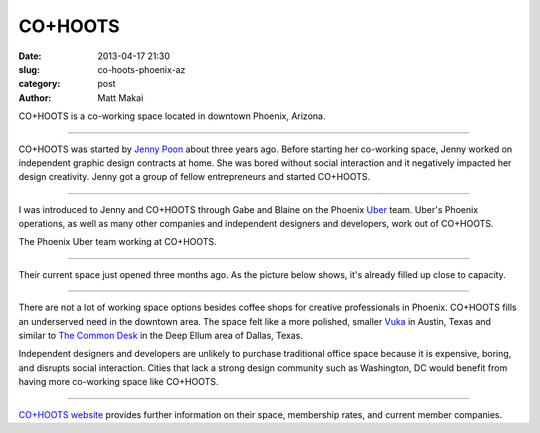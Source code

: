 CO+HOOTS
========

:date: 2013-04-17 21:30
:slug: co-hoots-phoenix-az
:category: post
:author: Matt Makai

CO+HOOTS is a co-working space located in downtown Phoenix, Arizona.


.. image:: ../img/130417-co-hoots-phoenix-az/co-hoots-logo.jpg
  :alt: CO+HOOTS letters on their wall.

----

CO+HOOTS was started by `Jenny Poon <https://twitter.com/poondingo>`_ about 
three years ago. Before starting her co-working space, Jenny worked on 
independent graphic design contracts at home. She was bored without social 
interaction and it negatively impacted her design creativity. Jenny got a 
group of fellow entrepreneurs and started CO+HOOTS.


.. image:: ../img/130417-co-hoots-phoenix-az/co-hoots-location.jpg
  :alt: Google Maps image of CO+HOOTS office location
  :target: http://goo.gl/maps/PbULQ

----


I was introduced to Jenny and CO+HOOTS through Gabe and Blaine on the 
Phoenix `Uber <https://www.uber.com/>`_ team. Uber's Phoenix operations,
as well as many other companies and independent designers and developers,
work out of CO+HOOTS.

.. image:: ../img/130417-co-hoots-phoenix-az/uber-team-at-co-hoots.jpg
  :alt: Uber team working at CO+HOOTS

The Phoenix Uber team working at CO+HOOTS.

----

Their current space just opened three months ago. As the picture below
shows, it's already filled up close to capacity.

.. image:: ../img/130417-co-hoots-phoenix-az/co-hoots-space.jpg
  :alt: Interior of CO+HOOTS working space

----

There are not a lot of working space options besides coffee shops for 
creative professionals in Phoenix. CO+HOOTS fills an underserved need in
the downtown area. The space felt like a more polished, smaller 
`Vuka <http://www.vukaaustin.com/>`_ in Austin, Texas
and similar to 
`The Common Desk <http://thecommondesk.com/>`_ in the Deep Ellum area of 
Dallas, Texas.

Independent designers and developers are unlikely to purchase traditional 
office space because it is expensive, boring, and disrupts social 
interaction. Cities that lack a strong design community such as Washington, 
DC would benefit from having more co-working space like CO+HOOTS.

.. image:: ../img/130417-co-hoots-phoenix-az/co-hoots-door-logo.jpg
  :alt: CO+HOOTS logo on its outside door

----

`CO+HOOTS website <http://www.cohoots.com/>`_ provides further information
on their space, membership rates, and current member companies.

